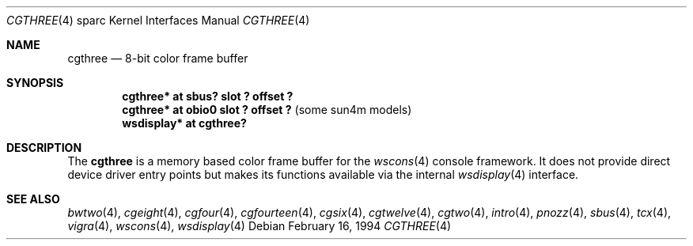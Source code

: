 .\"	$OpenBSD: cgthree.4,v 1.14 2002/10/01 21:02:19 miod Exp $
.\"	$NetBSD: cgthree.4,v 1.4 1998/06/11 08:32:20 fair Exp $
.\"
.\" Copyright (c) 1992, 1993
.\"	The Regents of the University of California.  All rights reserved.
.\"
.\" This software was developed by the Computer Systems Engineering group
.\" at Lawrence Berkeley Laboratory under DARPA contract BG 91-66 and
.\" contributed to Berkeley.
.\"
.\" Redistribution and use in source and binary forms, with or without
.\" modification, are permitted provided that the following conditions
.\" are met:
.\" 1. Redistributions of source code must retain the above copyright
.\"    notice, this list of conditions and the following disclaimer.
.\" 2. Redistributions in binary form must reproduce the above copyright
.\"    notice, this list of conditions and the following disclaimer in the
.\"    documentation and/or other materials provided with the distribution.
.\" 3. All advertising materials mentioning features or use of this software
.\"    must display the following acknowledgement:
.\"	This product includes software developed by the University of
.\"	California, Berkeley and its contributors.
.\" 4. Neither the name of the University nor the names of its contributors
.\"    may be used to endorse or promote products derived from this software
.\"    without specific prior written permission.
.\"
.\" THIS SOFTWARE IS PROVIDED BY THE REGENTS AND CONTRIBUTORS ``AS IS'' AND
.\" ANY EXPRESS OR IMPLIED WARRANTIES, INCLUDING, BUT NOT LIMITED TO, THE
.\" IMPLIED WARRANTIES OF MERCHANTABILITY AND FITNESS FOR A PARTICULAR PURPOSE
.\" ARE DISCLAIMED.  IN NO EVENT SHALL THE REGENTS OR CONTRIBUTORS BE LIABLE
.\" FOR ANY DIRECT, INDIRECT, INCIDENTAL, SPECIAL, EXEMPLARY, OR CONSEQUENTIAL
.\" DAMAGES (INCLUDING, BUT NOT LIMITED TO, PROCUREMENT OF SUBSTITUTE GOODS
.\" OR SERVICES; LOSS OF USE, DATA, OR PROFITS; OR BUSINESS INTERRUPTION)
.\" HOWEVER CAUSED AND ON ANY THEORY OF LIABILITY, WHETHER IN CONTRACT, STRICT
.\" LIABILITY, OR TORT (INCLUDING NEGLIGENCE OR OTHERWISE) ARISING IN ANY WAY
.\" OUT OF THE USE OF THIS SOFTWARE, EVEN IF ADVISED OF THE POSSIBILITY OF
.\" SUCH DAMAGE.
.\"
.\"	from: Header: cgthree.4,v 1.3 94/02/03 20:49:52 leres Exp
.\"     from: @(#)cgthree.4	8.2 (Berkeley) 2/16/94
.\"	$Id: cgthree.4,v 1.14 2002/10/01 21:02:19 miod Exp $
.\"
.Dd February 16, 1994
.Dt CGTHREE 4 sparc
.Os
.Sh NAME
.Nm cgthree
.Nd 8-bit color frame buffer
.Sh SYNOPSIS
.Cd "cgthree* at sbus? slot ? offset ?"
.Cd "cgthree* at obio0 slot ? offset ?" Pq some sun4m models
.Cd "wsdisplay* at cgthree?"
.Sh DESCRIPTION
The
.Nm
is a memory based color frame buffer for the
.Xr wscons 4
console framework.
It does not provide direct device driver entry points
but makes its functions available via the internal
.Xr wsdisplay 4
interface.
.Sh SEE ALSO
.Xr bwtwo 4 ,
.Xr cgeight 4 ,
.Xr cgfour 4 ,
.Xr cgfourteen 4 ,
.Xr cgsix 4 ,
.Xr cgtwelve 4 ,
.Xr cgtwo 4 ,
.Xr intro 4 ,
.Xr pnozz 4 ,
.Xr sbus 4 ,
.Xr tcx 4 ,
.Xr vigra 4 ,
.Xr wscons 4 ,
.Xr wsdisplay 4
